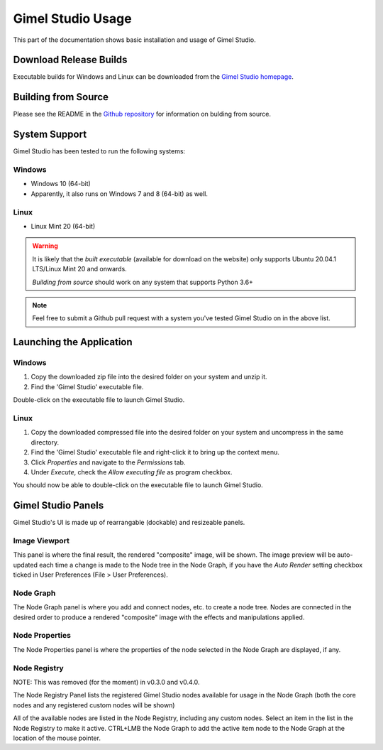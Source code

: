 Gimel Studio Usage
==================

This part of the documentation shows basic installation and usage of Gimel Studio.


Download Release Builds
-----------------------

Executable builds for Windows and Linux can be downloaded from the  `Gimel Studio homepage`_.

.. _Gimel Studio homepage: https://correctsyntax.com/projects/gimel-studio/


Building from Source
--------------------
 
Please see the README in the `Github repository`_ for information on bulding from source.

.. _Github repository: https://github.com/Correct-Syntax/Gimel-Studio


System Support
--------------

Gimel Studio has been tested to run the following systems:

Windows
^^^^^^^

* Windows 10 (64-bit)
* Apparently, it also runs on Windows 7 and 8 (64-bit) as well.

 
Linux
^^^^^

* Linux Mint 20 (64-bit)

.. warning::
    It is likely that the *built executable* (available for download on the website) only supports Ubuntu 20.04.1 LTS/Linux Mint 20 and onwards. 
    
    *Building from source* should work on any system that supports Python 3.6+

.. note::
    Feel free to submit a Github pull request with a system you've tested Gimel Studio on in the above list.


Launching the Application
-------------------------

Windows
^^^^^^^

1. Copy the downloaded zip file into the desired folder on your system and unzip it. 
2. Find the 'Gimel Studio' executable file.

Double-click on the executable file to launch Gimel Studio.


Linux
^^^^^

1. Copy the downloaded compressed file into the desired folder on your system and uncompress in the same directory. 
2. Find the 'Gimel Studio' executable file and right-click it to bring up the context menu. 
3. Click *Properties* and navigate to the *Permissions* tab. 
4. Under *Execute*, check the *Allow executing file* as program checkbox. 

You should now be able to double-click on the executable file to launch Gimel Studio.


Gimel Studio Panels
-------------------

Gimel Studio's UI is made up of rearrangable (dockable) and resizeable panels.


Image Viewport
^^^^^^^^^^^^^^

This panel is where the final result, the rendered "composite" image, will be shown. The image preview will be auto-updated each time a change is made to the Node tree in the Node Graph, if you have the *Auto Render* setting checkbox ticked in User Preferences (File > User Preferences).


Node Graph
^^^^^^^^^^

The Node Graph panel is where you add and connect nodes, etc. to create a node tree. Nodes are connected in the desired order to produce a rendered "composite" image with the effects and manipulations applied.


Node Properties
^^^^^^^^^^^^^^^

The Node Properties panel is where the properties of the node selected in the Node Graph are displayed, if any.


Node Registry
^^^^^^^^^^^^^

NOTE: This was removed (for the moment) in v0.3.0 and v0.4.0.

The Node Registry Panel lists the registered Gimel Studio nodes available for usage in the Node Graph (both the core nodes and any registered custom nodes will be shown) 

All of the available nodes are listed in the Node Registry, including any custom nodes. Select an item in the list in the Node Registry to make it active. CTRL+LMB the Node Graph to add the active item node to the Node Graph at the location of the mouse pointer.


